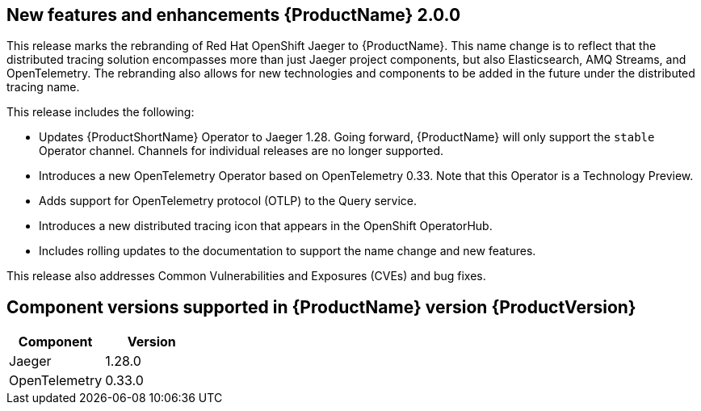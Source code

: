 ////
Module included in the following assemblies:
* distr-tracing--release-notes.adoc
////
////
Feature – Describe the new functionality available to the customer. For enhancements, try to describe as specifically as possible where the customer will see changes.
Reason – If known, include why has the enhancement been implemented (use case, performance, technology, etc.). For example, showcases integration of X with Y, demonstrates Z API feature, includes latest framework bug fixes.
Result – If changed, describe the current user experience.
////

[id="distr-tracing-rn-new-features_{context}"]
== New features and enhancements {ProductName} 2.0.0

This release marks the rebranding of Red Hat OpenShift Jaeger to {ProductName}. This name change is to reflect that the distributed tracing solution encompasses more than just Jaeger project components, but also Elasticsearch, AMQ Streams, and OpenTelemetry. The rebranding also allows for new technologies and components to be added in the future under the distributed tracing name.

This release includes the following:

* Updates {ProductShortName} Operator to Jaeger 1.28. Going forward, {ProductName} will only support the `stable` Operator channel. Channels for individual releases are no longer supported.

* Introduces a new OpenTelemetry Operator based on OpenTelemetry 0.33. Note that this Operator is a Technology Preview.

* Adds support for OpenTelemetry protocol (OTLP) to the Query service.

* Introduces a new distributed tracing icon that appears in the OpenShift OperatorHub.

* Includes rolling updates to the documentation to support the name change and new features.

This release also addresses Common Vulnerabilities and Exposures (CVEs) and bug fixes.

== Component versions supported in {ProductName} version {ProductVersion}

|===
|Component |Version

|Jaeger
|1.28.0

|OpenTelemetry
|0.33.0
|===
